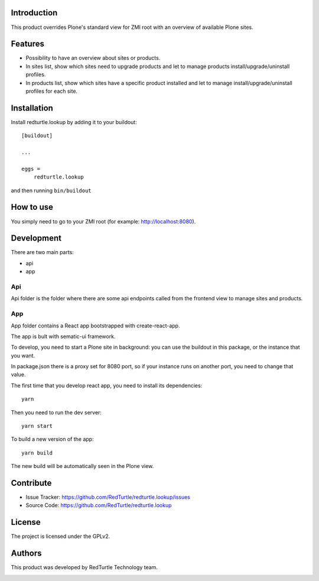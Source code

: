 Introduction
============

This product overrides Plone's standard view for ZMI root with an overview of available Plone sites.

Features
========

- Possibility to have an overview about sites or products.
- In sites list, show which sites need to upgrade products and let to manage products install/upgrade/uninstall profiles.
- In products list, show which sites have a specific product installed and let to manage install/upgrade/uninstall profiles for each site.


Installation
============

Install redturtle.lookup by adding it to your buildout::

    [buildout]

    ...

    eggs =
        redturtle.lookup


and then running ``bin/buildout``


How to use
==========

You simply need to go to your ZMI root (for example: http://localhost:8080).

.. image:: https://raw.githubusercontent.com/RedTurtle/redturtle.lookup/master/docs/lookup.gif


Development
===========

There are two main parts:

- api
- app

Api
---

Api folder is the folder where there are some api endpoints called from the frontend view to manage sites and products.

App
---

App folder contains a React app bootstrapped with create-react-app.

The app is bult with sematic-ui framework.

To develop, you need to start a Plone site in background:
you can use the buildout in this package, or the instance that you want.

In package.json there is a proxy set for 8080 port, so if your instance runs on another port, you need to change that value.

The first time that you develop react app, you need to install its dependencies::

    yarn
 
Then you need to run the dev server::

    yarn start
   
To build a new version of the app::

    yarn build

The new build will be automatically seen in the Plone view.

Contribute
==========

- Issue Tracker: https://github.com/RedTurtle/redturtle.lookup/issues
- Source Code: https://github.com/RedTurtle/redturtle.lookup


License
=======

The project is licensed under the GPLv2.


Authors
=======

This product was developed by RedTurtle Technology team.

.. image:: http://www.redturtle.it/redturtle_banner.png
   :alt: RedTurtle Technology Site
   :target: http://www.redturtle.it/
